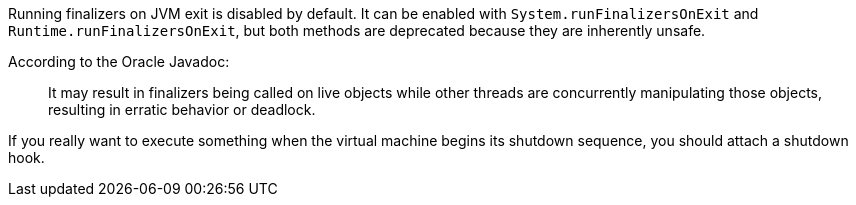 Running finalizers on JVM exit is disabled by default. It can be enabled with `System.runFinalizersOnExit` and `Runtime.runFinalizersOnExit`, but both methods are deprecated because they are inherently unsafe.


According to the Oracle Javadoc:

____
It may result in finalizers being called on live objects while other threads are concurrently manipulating those objects, resulting in erratic behavior or deadlock.

____

If you really want to execute something when the virtual machine begins its shutdown sequence, you should attach a shutdown hook.


